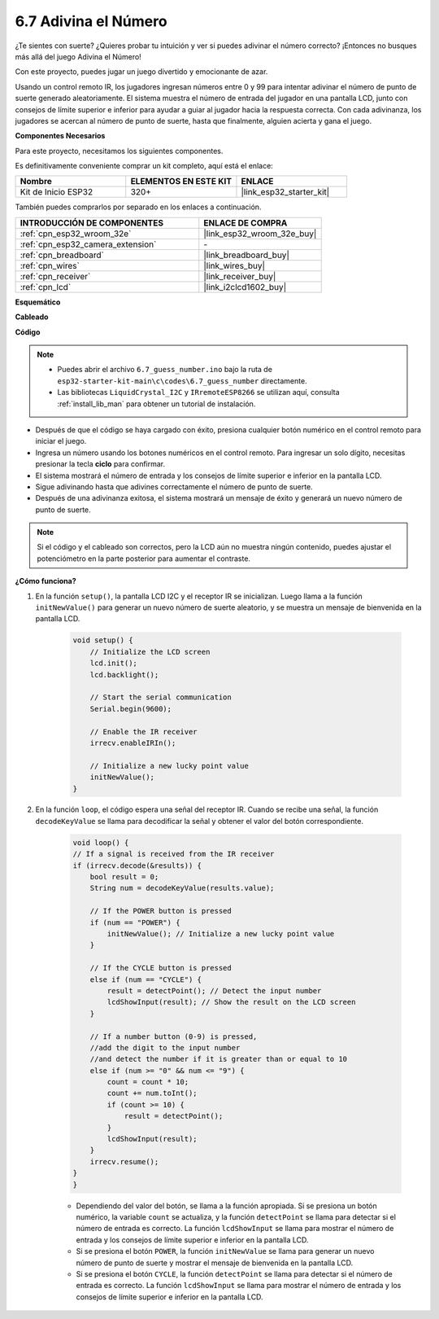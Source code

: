 .. _ar_guess_number:

6.7 Adivina el Número
===========================
¿Te sientes con suerte? ¿Quieres probar tu intuición y ver si puedes adivinar el número correcto? ¡Entonces no busques más allá del juego Adivina el Número!

Con este proyecto, puedes jugar un juego divertido y emocionante de azar.

Usando un control remoto IR, los jugadores ingresan números entre 0 y 99 para intentar adivinar el número de punto de suerte generado aleatoriamente.
El sistema muestra el número de entrada del jugador en una pantalla LCD, junto con consejos de límite superior e inferior para ayudar a guiar al
jugador hacia la respuesta correcta. Con cada adivinanza, los jugadores se acercan al número de punto de suerte,
hasta que finalmente, alguien acierta y gana el juego.

**Componentes Necesarios**

Para este proyecto, necesitamos los siguientes componentes.

Es definitivamente conveniente comprar un kit completo, aquí está el enlace:

.. list-table::
    :widths: 20 20 20
    :header-rows: 1

    *   - Nombre	
        - ELEMENTOS EN ESTE KIT
        - ENLACE
    *   - Kit de Inicio ESP32
        - 320+
        - |link_esp32_starter_kit|

También puedes comprarlos por separado en los enlaces a continuación.

.. list-table::
    :widths: 30 20
    :header-rows: 1

    *   - INTRODUCCIÓN DE COMPONENTES
        - ENLACE DE COMPRA

    *   - :ref:`cpn_esp32_wroom_32e`
        - |link_esp32_wroom_32e_buy|
    *   - :ref:`cpn_esp32_camera_extension`
        - \-
    *   - :ref:`cpn_breadboard`
        - |link_breadboard_buy|
    *   - :ref:`cpn_wires`
        - |link_wires_buy|
    *   - :ref:`cpn_receiver`
        - |link_receiver_buy|
    *   - :ref:`cpn_lcd`
        - |link_i2clcd1602_buy|

**Esquemático**

.. image:: ../../img/circuit/circuit_6.7_guess_number.png

**Cableado**

.. image:: ../../img/wiring/6.7_guess_receiver_bb.png
    :width: 800

**Código**

.. note::

    * Puedes abrir el archivo ``6.7_guess_number.ino`` bajo la ruta de ``esp32-starter-kit-main\c\codes\6.7_guess_number`` directamente.
    * Las bibliotecas ``LiquidCrystal_I2C`` y ``IRremoteESP8266`` se utilizan aquí, consulta :ref:`install_lib_man` para obtener un tutorial de instalación.


.. raw:: html

    <iframe src=https://create.arduino.cc/editor/sunfounder01/2e4217f5-c1b7-4859-a34d-d791bbc5e57a/preview?embed style="height:510px;width:100%;margin:10px 0" frameborder=0></iframe>
    

* Después de que el código se haya cargado con éxito, presiona cualquier botón numérico en el control remoto para iniciar el juego.
* Ingresa un número usando los botones numéricos en el control remoto. Para ingresar un solo dígito, necesitas presionar la tecla **ciclo** para confirmar.
* El sistema mostrará el número de entrada y los consejos de límite superior e inferior en la pantalla LCD.
* Sigue adivinando hasta que adivines correctamente el número de punto de suerte.
* Después de una adivinanza exitosa, el sistema mostrará un mensaje de éxito y generará un nuevo número de punto de suerte.

.. note:: 

    Si el código y el cableado son correctos, pero la LCD aún no muestra ningún contenido, puedes ajustar el potenciómetro en la parte posterior para aumentar el contraste.


**¿Cómo funciona?**

#. En la función ``setup()``, la pantalla LCD I2C y el receptor IR se inicializan. Luego llama a la función ``initNewValue()`` para generar un nuevo número de suerte aleatorio, y se muestra un mensaje de bienvenida en la pantalla LCD.

    .. code-block:: arduino

        void setup() {
            // Initialize the LCD screen
            lcd.init();
            lcd.backlight();

            // Start the serial communication
            Serial.begin(9600);

            // Enable the IR receiver
            irrecv.enableIRIn();

            // Initialize a new lucky point value
            initNewValue();
        }

#. En la función ``loop``, el código espera una señal del receptor IR. Cuando se recibe una señal, la función ``decodeKeyValue`` se llama para decodificar la señal y obtener el valor del botón correspondiente.

    .. code-block:: arduino

        void loop() {
        // If a signal is received from the IR receiver
        if (irrecv.decode(&results)) {
            bool result = 0;
            String num = decodeKeyValue(results.value);

            // If the POWER button is pressed
            if (num == "POWER") {
                initNewValue(); // Initialize a new lucky point value
            }

            // If the CYCLE button is pressed
            else if (num == "CYCLE") {
                result = detectPoint(); // Detect the input number
                lcdShowInput(result); // Show the result on the LCD screen
            }

            // If a number button (0-9) is pressed, 
            //add the digit to the input number 
            //and detect the number if it is greater than or equal to 10
            else if (num >= "0" && num <= "9") {
                count = count * 10;
                count += num.toInt();
                if (count >= 10) {
                    result = detectPoint();
                }
                lcdShowInput(result);
            }
            irrecv.resume();
        }
        }

    * Dependiendo del valor del botón, se llama a la función apropiada. Si se presiona un botón numérico, la variable ``count`` se actualiza, y la función ``detectPoint`` se llama para detectar si el número de entrada es correcto. La función ``lcdShowInput`` se llama para mostrar el número de entrada y los consejos de límite superior e inferior en la pantalla LCD.
    * Si se presiona el botón ``POWER``, la función ``initNewValue`` se llama para generar un nuevo número de punto de suerte y mostrar el mensaje de bienvenida en la pantalla LCD.
    * Si se presiona el botón ``CYCLE``, la función ``detectPoint`` se llama para detectar si el número de entrada es correcto. La función ``lcdShowInput`` se llama para mostrar el número de entrada y los consejos de límite superior e inferior en la pantalla LCD.
